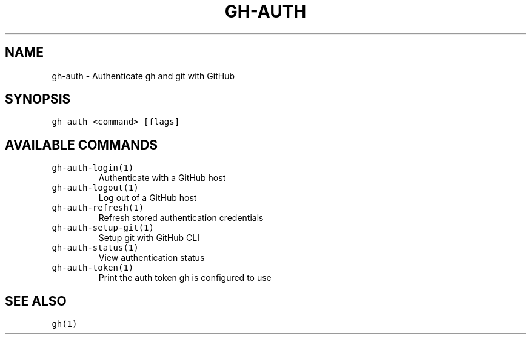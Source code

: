 .nh
.TH "GH-AUTH" "1" "Oct 2023" "GitHub CLI 2.37.0" "GitHub CLI manual"

.SH NAME
.PP
gh-auth - Authenticate gh and git with GitHub


.SH SYNOPSIS
.PP
\fB\fCgh auth <command> [flags]\fR


.SH AVAILABLE COMMANDS
.TP
\fB\fCgh-auth-login(1)\fR
Authenticate with a GitHub host

.TP
\fB\fCgh-auth-logout(1)\fR
Log out of a GitHub host

.TP
\fB\fCgh-auth-refresh(1)\fR
Refresh stored authentication credentials

.TP
\fB\fCgh-auth-setup-git(1)\fR
Setup git with GitHub CLI

.TP
\fB\fCgh-auth-status(1)\fR
View authentication status

.TP
\fB\fCgh-auth-token(1)\fR
Print the auth token gh is configured to use


.SH SEE ALSO
.PP
\fB\fCgh(1)\fR
